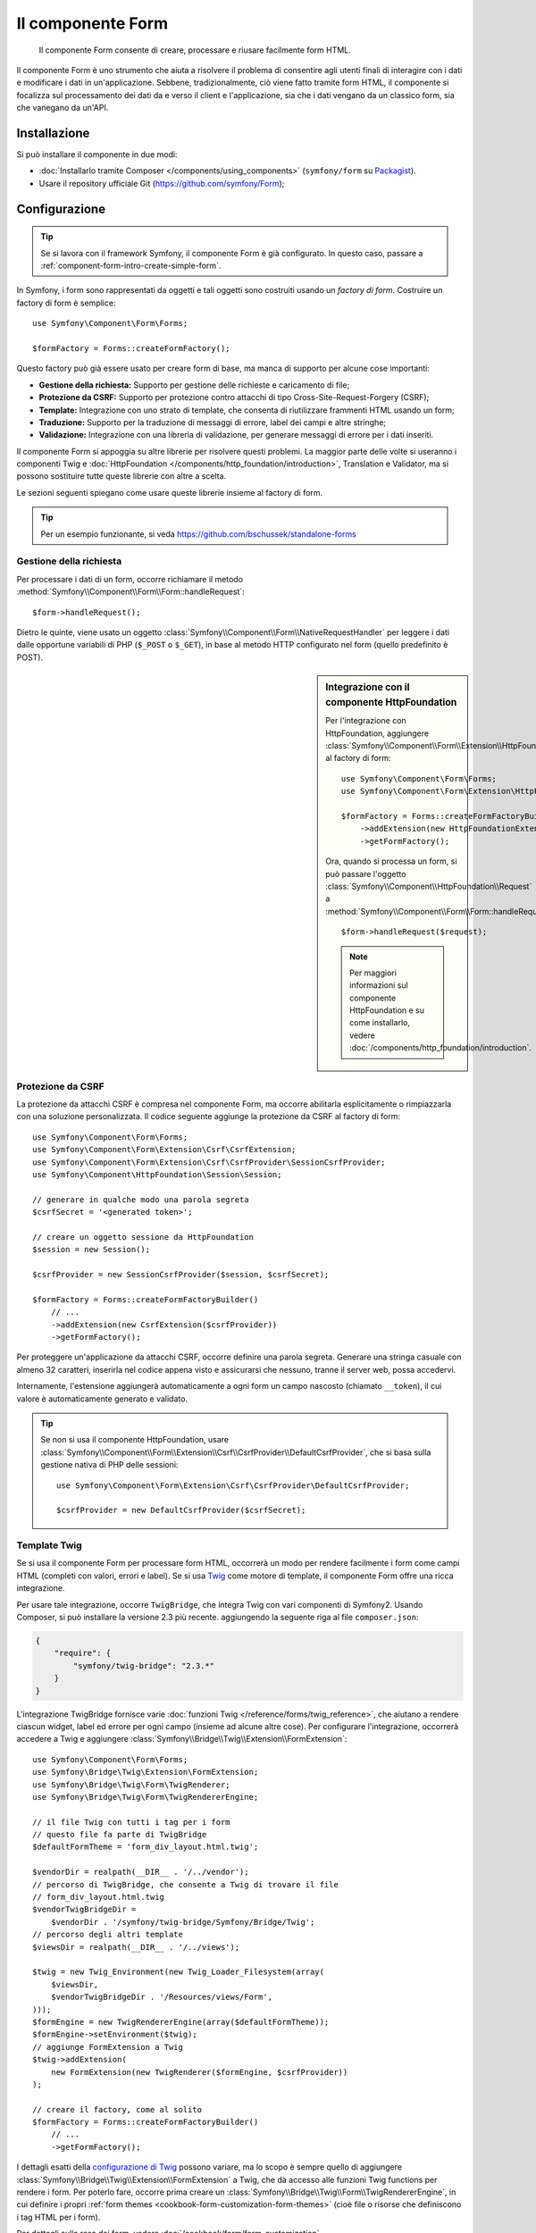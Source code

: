 .. index::
    single: Form
    single: Componenti; Form

Il componente Form
==================

    Il componente Form consente di creare, processare e riusare facilmente
    form HTML.

Il componente Form è uno strumento che aiuta a risolvere il problema di consentire agli utenti finali
di interagire con i dati e modificare i dati in un'applicazione. Sebbene,
tradizionalmente, ciò viene fatto tramite form HTML, il componente si focalizza sul
processamento dei dati da e verso il client e l'applicazione, sia che i dati
vengano da un classico form, sia che vanegano da un'API.

Installazione
-------------

Si può installare il componente in due modi:

* :doc:`Installarlo tramite Composer </components/using_components>` (``symfony/form`` su `Packagist`_).
* Usare il repository ufficiale Git (https://github.com/symfony/Form);

Configurazione
--------------

.. tip::

    Se si lavora con il framework Symfony, il componente Form
    è già configurato. In questo caso, passare a :ref:`component-form-intro-create-simple-form`.

In Symfony, i form sono rappresentati da oggetti e tali oggetti sono costruiti
usando un *factory di form*. Costruire un factory di form è semplice::

    use Symfony\Component\Form\Forms;

    $formFactory = Forms::createFormFactory();

Questo factory può già essere usato per creare form di base, ma manca di
supporto per alcune cose importanti:

* **Gestione della richiesta:** Supporto per gestione delle richieste e caricamento di file;
* **Protezione da CSRF:** Supporto per protezione contro attacchi di tipo Cross-Site-Request-Forgery
  (CSRF);
* **Template:** Integrazione con uno strato di template, che consenta di riutilizzare
  frammenti HTML usando un form;
* **Traduzione:** Supporto per la traduzione di messaggi di errore, label dei campi e
  altre stringhe;
* **Validazione:** Integrazione con una libreria di validazione, per generare messaggi di
  errore per i dati inseriti.

Il componente Form si appoggia su altre librerie per risolvere questi problemi.
La maggior parte delle volte si useranno i componenti Twig e
:doc:`HttpFoundation </components/http_foundation/introduction>`,
Translation e Validator, ma si possono sostituire tutte queste librerie
con altre a scelta.

Le sezioni seguenti spiegano come usare queste librerie insieme al factory
di form.

.. tip::

    Per un esempio funzionante, si veda https://github.com/bschussek/standalone-forms

Gestione della richiesta
~~~~~~~~~~~~~~~~~~~~~~~~

.. versionadded:: 2.3
    Il metodo ``handleRequest()`` è stato introdotto in Symfony 2.3.

Per processare i dati di un form, occorre richiamare il metodo :method:`Symfony\\Component\\Form\\Form::handleRequest`::


    $form->handleRequest();

Dietro le quinte, viene usato un oggetto :class:`Symfony\\Component\\Form\\NativeRequestHandler`
per leggere i dati dalle opportune variabili di PHP (``$_POST`` o
``$_GET``), in base al metodo HTTP configurato nel form (quello predefinito è POST).

.. seealso::

    Se occorre maggiore controllo su come esattamente il form viene inviato o su quali
    dati vi siano passati, si può usare :method:`Symfony\\Component\\Form\\FormInterface::submit`.
    Per saperne di più, vedere :ref:`il ricettario <cookbook-form-call-submit-directly>`.

.. sidebar:: Integrazione con il componente HttpFoundation

    Per l'integrazione con HttpFoundation, aggiungere
    :class:`Symfony\\Component\\Form\\Extension\\HttpFoundation\\HttpFoundationExtension`
    al factory di form::

        use Symfony\Component\Form\Forms;
        use Symfony\Component\Form\Extension\HttpFoundation\HttpFoundationExtension;

        $formFactory = Forms::createFormFactoryBuilder()
            ->addExtension(new HttpFoundationExtension())
            ->getFormFactory();

    Ora, quando si processa un form, si può passare l'oggetto :class:`Symfony\\Component\\HttpFoundation\\Request`
    a :method:`Symfony\\Component\\Form\\Form::handleRequest`::

        $form->handleRequest($request);

    .. note::

        Per maggiori informazioni sul componente HttpFoundation e su come
        installarlo, vedere :doc:`/components/http_foundation/introduction`.

Protezione da CSRF
~~~~~~~~~~~~~~~~~~

La protezione da attacchi CSRF è compresa nel componente Form, ma occorre
abilitarla esplicitamente o rimpiazzarla con una soluzione personalizzata. Il codice
seguente aggiunge la protezione da CSRF al factory di form::

    use Symfony\Component\Form\Forms;
    use Symfony\Component\Form\Extension\Csrf\CsrfExtension;
    use Symfony\Component\Form\Extension\Csrf\CsrfProvider\SessionCsrfProvider;
    use Symfony\Component\HttpFoundation\Session\Session;

    // generare in qualche modo una parola segreta
    $csrfSecret = '<generated token>';

    // creare un oggetto sessione da HttpFoundation
    $session = new Session();

    $csrfProvider = new SessionCsrfProvider($session, $csrfSecret);

    $formFactory = Forms::createFormFactoryBuilder()
        // ...
        ->addExtension(new CsrfExtension($csrfProvider))
        ->getFormFactory();

Per proteggere un'applicazione da attacchi CSRF, occorre definire una parola
segreta. Generare una stringa casuale con almeno 32 caratteri, inserirla nel
codice appena visto e assicurarsi che nessuno, tranne il server web, possa
accedervi.

Internamente, l'estensione aggiungerà automaticamente a ogni form un campo nascosto
(chiamato ``__token``), il cui valore è automaticamente generato e
validato.

.. tip::

    Se non si usa il componente HttpFoundation, usare
    :class:`Symfony\\Component\\Form\\Extension\\Csrf\\CsrfProvider\\DefaultCsrfProvider`,
    che si basa sulla gestione nativa di PHP delle sessioni::

        use Symfony\Component\Form\Extension\Csrf\CsrfProvider\DefaultCsrfProvider;

        $csrfProvider = new DefaultCsrfProvider($csrfSecret);

Template Twig
~~~~~~~~~~~~~

Se si usa il componente Form per processare form HTML, occorrerà un modo
per rendere facilmente i form come campi HTML (completi con valori,
errori e label). Se si usa `Twig`_ come motore di template, il componente Form
offre una ricca integrazione.

Per usare tale integrazione, occorre ``TwigBridge``, che integra
Twig con vari componenti di Symfony2. Usando Composer, si può
installare la versione 2.3 più recente. aggiungendo la seguente riga
al file ``composer.json``:

.. code-block:: json

    {
        "require": {
            "symfony/twig-bridge": "2.3.*"
        }
    }

L'integrazione TwigBridge fornisce varie :doc:`funzioni Twig </reference/forms/twig_reference>`,
che aiutano a rendere ciascun widget, label ed errore per ogni campo
(insieme ad alcune altre cose). Per configurare l'integrazione, occorrerà
accedere a Twig e aggiungere  :class:`Symfony\\Bridge\\Twig\\Extension\\FormExtension`::

    use Symfony\Component\Form\Forms;
    use Symfony\Bridge\Twig\Extension\FormExtension;
    use Symfony\Bridge\Twig\Form\TwigRenderer;
    use Symfony\Bridge\Twig\Form\TwigRendererEngine;

    // il file Twig con tutti i tag per i form
    // questo file fa parte di TwigBridge
    $defaultFormTheme = 'form_div_layout.html.twig';

    $vendorDir = realpath(__DIR__ . '/../vendor');
    // percorso di TwigBridge, che consente a Twig di trovare il file
    // form_div_layout.html.twig
    $vendorTwigBridgeDir =
        $vendorDir . '/symfony/twig-bridge/Symfony/Bridge/Twig';
    // percorso degli altri template
    $viewsDir = realpath(__DIR__ . '/../views');

    $twig = new Twig_Environment(new Twig_Loader_Filesystem(array(
        $viewsDir,
        $vendorTwigBridgeDir . '/Resources/views/Form',
    )));
    $formEngine = new TwigRendererEngine(array($defaultFormTheme));
    $formEngine->setEnvironment($twig);
    // aggiunge FormExtension a Twig
    $twig->addExtension(
        new FormExtension(new TwigRenderer($formEngine, $csrfProvider))
    );

    // creare il factory, come al solito
    $formFactory = Forms::createFormFactoryBuilder()
        // ...
        ->getFormFactory();

I dettagli esatti della `configurazione di Twig`_ possono variare, ma lo scopo è
sempre quello di aggiungere :class:`Symfony\\Bridge\\Twig\\Extension\\FormExtension`
a Twig, che dà accesso alle funzioni Twig functions per rendere i form.
Per poterlo fare, occorre prima creare un :class:`Symfony\\Bridge\\Twig\\Form\\TwigRendererEngine`,
in cui definire i propri :ref:`form themes <cookbook-form-customization-form-themes>`
(cioè file o risorse che definiscono i tag HTML per i form).

Per dettagli sulla resa dei form, vedere :doc:`/cookbook/form/form_customization`.

.. note::

    Se si usa l'integrazione con Twig, leggere ":ref:`component-form-intro-install-translation`"
    più avanti, per i dettagli sui necessari filtri di traduzione.

.. _component-form-intro-install-translation:

Traduzione
~~~~~~~~~~

Se si usa l'integrazione con Twig con uno dei file di temi di form predefiniti
(come ``form_div_layout.html.twig``), ci sono due filtri Twig (``trans``
e ``transChoice``), usati per tradurre label, errori, opzioni
e altre stringhe.

Per aggiungere questi filtri, si può usare
:class:`Symfony\\Bridge\\Twig\\Extension\\TranslationExtension`, che si integra
con il componente Translation, oppure aggiungere i due filtri a mano,
tramite un'estensione Twig.

Per usare l'integrazione predefinita, assicurarsi che il progetto abbia i componenti
Translation e :doc:`Config </components/config/introduction>` installati.
Se si usa Composer, si possono ottenere le versioni 2.3 più recenti di
entrambi aggiungendo le seguenti righe al file ``composer.json``:

.. code-block:: json

    {
        "require": {
            "symfony/translation": "2.3.*",
            "symfony/config": "2.3.*"
        }
    }

Aggiungere quindi :class:`Symfony\\Bridge\\Twig\\Extension\\TranslationExtension`
all'istanza di ``Twig_Environment``::

    use Symfony\Component\Form\Forms;
    use Symfony\Component\Translation\Translator;
    use Symfony\Component\Translation\Loader\XliffFileLoader;
    use Symfony\Bridge\Twig\Extension\TranslationExtension;

    // creare il Translator
    $translator = new Translator('en');
    // caricare traduzioni in qualche modo
    $translator->addLoader('xlf', new XliffFileLoader());
    $translator->addResource(
        'xlf',
        __DIR__.'/percorso/delle/traduzioni/messages.en.xlf',
        'en'
    );

    // aggiungere TranslationExtension (fornisce i filtri trans e transChoice)
    $twig->addExtension(new TranslationExtension($translator));

    $formFactory = Forms::createFormFactoryBuilder()
        // ...
        ->getFormFactory();

A seconda di come sono state caricate le traduzioni, si possono ora aggiungere chiavi
stringa, come label di campi, e le loro traduzioni nei file di traduzione.

Per maggiori dettagli sulle traduzioni, vedere :doc:`/book/translation`.

Validazione
~~~~~~~~~~~

Il componente Form dispone di un'integrazione stretta (ma facoltativa) con il componente
Validator di Symfony. Si può anche usare una soluzione diversa per la validazione.
Basta prendere i dati inseriti nel form (che sono un array o
un oggetto) e passarli al proprio sistema di validazione.

Per usare l'integrazione con il componente Validator, assicurarsi innanzitutto
di installarlo nell'applicazione. Se si usa Composer e si vogliono
installare le versioni 2.3 più recenti, aggiungere a ``composer.json``:

.. code-block:: json

    {
        "require": {
            "symfony/validator": "2.3.*"
        }
    }

Chi non avesse familiarità con il componente Validator può approfondire
su :doc:`/book/validation`. Il componente Form dispone di una classe
:class:`Symfony\\Component\\Form\\Extension\\Validator\\ValidatorExtension`,
che applica automaticamente la validazione ai dati. Gli errori sono
quindi mappati sui rispettivi campi e resi.

L'integrazione con il componente Validation sarà simile a questa::

    use Symfony\Component\Form\Forms;
    use Symfony\Component\Form\Extension\Validator\ValidatorExtension;
    use Symfony\Component\Validator\Validation;

    $vendorDir = realpath(__DIR__ . '/../vendor');
    $vendorFormDir = $vendorDir . '/symfony/form/Symfony/Component/Form';
    $vendorValidatorDir =
        $vendorDir . '/symfony/validator/Symfony/Component/Validator';

    // creare il validatore (i dettagli possono variare)
    $validator = Validation::createValidator();

    // ci sono traduzioni predefinite per i messaggi di errore principali
    $translator->addResource(
        'xlf',
        $vendorFormDir.'/Resources/translations/validators.en.xlf',
        'en',
        'validators'
    );
    $translator->addResource(
        'xlf',
        $vendorValidatorDir.'/Resources/translations/validators.en.xlf',
        'en',
        'validators'
    );

    $formFactory = Forms::createFormFactoryBuilder()
        // ...
        ->addExtension(new ValidatorExtension($validator))
        ->getFormFactory();

Per approfondire, vedere la sezione :ref:`component-form-intro-validation`.

Accesso al factory dei form
~~~~~~~~~~~~~~~~~~~~~~~~~~~

L'applicazione ha bisogno di un unico factory di form, quello che andrebbe
usato per creare tutti gli oggetti form nell'applicazione. Questo vuol
dire che andrebbe creato in una parte centralizzata iniziale dell'applicazione
e quindi acceduto ovunque ci sia bisogno di costruire un form.

.. note::

    In questo documento, il factory di form è sempre una variabile locale, chiamata
    ``$formFactory``. Il punto è che probabilmente si avrà la necessità di creare
    questo oggetto in un qualche modo "globale", per potervi accedere ovunque.

Il modo esatto in cui si accede al factory di form dipende dallo sviluppatore. Se si
usa un :term:`Contenitore di servizi`, si dovrebbe aggiungere il factory di form
al contenitore e recuperarlo all'occorrenza. Se l'applicazione usa
variabili globali o statiche (di solito una cattiva idea), si può memorizzare
l'oggetto in una classe statica o qualcosa del genere.

Indipendentemente dall'architettura dell'applicazione, si ricordi che si dovrebbe
avere solo un factory di form e che occorrerà accedervi in ogni parte
dell'applicazione.

.. _component-form-intro-create-simple-form:

Creazione di un semplice form
-----------------------------

.. tip::

    Se si usa il framework Symfony2, il factory di form è disponibile
    automaticamente come servizio, chiamato ``form.factory``. Inoltre, la
    classe controller base ha un metodo :method:`Symfony\\Bundle\\FrameworkBundle\\Controller::createFormBuilder`,
    che è una scorciatoia per recuperare il factory di form e richiamare ``createBuilder``
    su di esso.

La creazione di un form si esegue tramite un oggetto :class:`Symfony\\Component\\Form\\FormBuilder`,
in cui si costruiscono e configurano i vari campi. Il costruttore di form
è creato dal factory di form.

.. configuration-block::

    .. code-block:: php-standalone

        $form = $formFactory->createBuilder()
            ->add('task', 'text')
            ->add('dueDate', 'date')
            ->getForm();

        echo $twig->render('new.html.twig', array(
            'form' => $form->createView(),
        ));

    .. code-block:: php-symfony

        // src/Acme/TaskBundle/Controller/DefaultController.php
        namespace Acme\TaskBundle\Controller;

        use Symfony\Bundle\FrameworkBundle\Controller\Controller;
        use Symfony\Component\HttpFoundation\Request;

        class DefaultController extends Controller
        {
            public function newAction(Request $request)
            {
                // createFormBuilder è una scorciatoia per prendere il factory di form
                // e richiamare createBuilder() su di esso
                $form = $this->createFormBuilder()
                    ->add('task', 'text')
                    ->add('dueDate', 'date')
                    ->getForm();

                return $this->render('AcmeTaskBundle:Default:new.html.twig', array(
                    'form' => $form->createView(),
                ));
            }
        }

Come si può vedere, creare un form è come scrivere una ricettta: si richiama ``add``
per ogni nuovo campo da creare. Il primo parametro di ``add`` è il
nome del campo, il secondo il "tipo" di campo. Il componente Form
dispone di molti :doc:`tipi già pronti </reference/forms/types>`.

Una volta costruito il form, si può capire come :ref:`renderlo <component-form-intro-rendering-form>`
e come :ref:`processarne l'invio <component-form-intro-handling-submission>`.

Impostazione di valori predefiniti
~~~~~~~~~~~~~~~~~~~~~~~~~~~~~~~~~~

Se il form deve caricare alcuni valori predefiniti (o se si sta costruendo
un form di modicica), basta passare i dati predefiniti durante la creazione del
costruttore di form:

.. configuration-block::

    .. code-block:: php-standalone

        $defaults = array(
            'dueDate' => new \DateTime('tomorrow'),
        );

        $form = $formFactory->createBuilder('form', $defaults)
            ->add('task', 'text')
            ->add('dueDate', 'date')
            ->getForm();

    .. code-block:: php-symfony

        $defaults = array(
            'dueDate' => new \DateTime('tomorrow'),
        );

        $form = $this->createFormBuilder($defaults)
            ->add('task', 'text')
            ->add('dueDate', 'date')
            ->getForm();

.. tip::

    In questo esempio, i dati predefiniti sono in un array, se invece si usa l'opzione
    :ref:`data_class <book-forms-data-class>` per legare i dati direttamente a
    oggetti, i dati predefiniti saranno un'istanza dell'oggetto specificato.

.. _component-form-intro-rendering-form:

Resa del form
~~~~~~~~~~~~~

Una volta creato il form, il passo successivo è renderlo. Lo si può fare
passando un oggetto "vista" del form a un template (si noti la chiamata a
``$form->createView()`` nel controllore visto sopra) e usando delle funzioni
aiutanti:

.. code-block:: html+jinja

    <form action="#" method="post" {{ form_enctype(form) }}>
        {{ form_widget(form) }}

        <input type="submit" />
    </form>

.. image:: /images/book/form-simple.png
    :align: center

Ecco fatto! Richiamando ``form_widget(form)``, viene reso ogni campo del form,
insieme a label ed eventuali messaggi di errore. Essendo facile,
non è ancora molto flessibile. Di solito, si vuole rendere ogni campo del form
singolarmente, in modo da poterne controllare l'aspetto. Si vedrà come farlo
nella sezione ":ref:`form-rendering-template`".

Cambiare metodo e azione del form
~~~~~~~~~~~~~~~~~~~~~~~~~~~~~~~~~

.. versionadded:: 2.3
    La possibilità di configurare metodo e azione del form è stata introdotta in
    Symfony 2.3.

Ogni form viene normalmente inviato allo stesso URI in cui è stato resto, con una
richiesta HTTP POST. Si può modificare tale comportamento, usando le opzioni :ref:`form-option-action`
e :ref:`form-option-method` (l'opzione ``method`` è usata anche
da ``handleRequest()``, per determinare se il form sia stato inviato):

.. configuration-block::

    .. code-block:: php-standalone

        $formBuilder = $formFactory->createBuilder('form', null, array(
            'action' => '/search',
            'method' => 'GET',
        ));

        // ...

    .. code-block:: php-symfony

        // ...

        public function searchAction()
        {
            $formBuilder = $this->createFormBuilder('form', null, array(
                'action' => '/search',
                'method' => 'GET',
            ));

            // ...
        }

.. _component-form-intro-handling-submission:

Gestione dell'invio di form
~~~~~~~~~~~~~~~~~~~~~~~~~~~

Per gestire l'invio del form, usare il metodo
:method:`Symfony\\Component\\Form\\Form::handleRequest`:

.. configuration-block::

    .. code-block:: php-standalone

        use Symfony\Component\HttpFoundation\Request;
        use Symfony\Component\HttpFoundation\RedirectResponse;

        $form = $formFactory->createBuilder()
            ->add('task', 'text')
            ->add('dueDate', 'date')
            ->getForm();

        $request = Request::createFromGlobals();

        $form->handleRequest($request);

        if ($form->isValid()) {
            $data = $form->getData();

            // ... fare qualcosa, come salvare i dati

            $response = new RedirectResponse('/task/success');
            $response->prepare($request);

            return $response->send();
        }

        // ...

    .. code-block:: php-symfony

        // ...

        public function newAction(Request $request)
        {
            $form = $this->createFormBuilder()
                ->add('task', 'text')
                ->add('dueDate', 'date')
                ->getForm();

            $form->handleRequest($request);

            if ($form->isValid()) {
                $data = $form->getData();

                // ... fare qualcosa, come salvare i dati

                return $this->redirect($this->generateUrl('task_success'));
            }

            // ...
        }

In questo modo  si definisce un flusso comune per i form, con tre diverse possibilità:

1) Nella richiesta GET iniziale (cioè quando l'utente apre la pagina),
   costruire e mostrare il form;

Se la richiesta è POST, processare i dati inseriti (tramite ``handleRequest()``).
Quindi:

2) se il form non è valido, rendere nuovamente il form (che ora contiene errori)
3) se il the è valido, eseguire delle azioni e redirigere.

Per fortuna, non serve decidere se il form sia stato inviato o meno.
Basta passare la richiesta al metodo ``handleRequest()``. Quindi, il componente Form
svolgerà tutto il lavoro necessario.

.. _component-form-intro-validation:

Validazione di form
~~~~~~~~~~~~~~~~~~~

Il modo più facile di aggiungere validazione ai form è tramite l'opzione ``constraints``,
durante la costruzione di ogni campo:

.. configuration-block::

    .. code-block:: php-standalone

        use Symfony\Component\Validator\Constraints\NotBlank;
        use Symfony\Component\Validator\Constraints\Type;

        $form = $formFactory->createBuilder()
            ->add('task', 'text', array(
                'constraints' => new NotBlank(),
            ))
            ->add('dueDate', 'date', array(
                'constraints' => array(
                    new NotBlank(),
                    new Type('\DateTime'),
                )
            ))
            ->getForm();

    .. code-block:: php-symfony

        use Symfony\Component\Validator\Constraints\NotBlank;
        use Symfony\Component\Validator\Constraints\Type;

        $form = $this->createFormBuilder()
            ->add('task', 'text', array(
                'constraints' => new NotBlank(),
            ))
            ->add('dueDate', 'date', array(
                'constraints' => array(
                    new NotBlank(),
                    new Type('\DateTime'),
                )
            ))
            ->getForm();

Al bind del form, questi vincoli di validazione saranno automaticamente applicati
e gli eventuali errori mostrati accanto ai rispettivi campi.

.. note::

    Per un elenco di tutti i vincoli disponibili, vedere
    :doc:`/reference/constraints`.

Accedere agli errori
~~~~~~~~~~~~~~~~~~~~

.. versionadded:: 2.5
    Prima di Symfony 2.5, ``getErrors()`` restituiva un array di oggetti ``FormError``.
    Il valore restituito è stato cambiato in un ``FormErrorIterator`` in Symfony
    2.5.

.. versionadded:: 2.5
    I parametri ``$deep`` e ``$flatten`` sono stati introdotti in Symfony 2.5.

Si può usare il metodo :method:`Symfony\\Component\\Form\\FormInterface::getErrors`
per accedere alla lista degli errori. Ogni elemento è un oggetto
:class:`Symfony\\Component\\Form\\FormError`::

    $form = ...;

    // ...

    // un array di oggetti FormError, ma solo di errori allegati a questo
    // livello del form (p.e. "errori globali")
    $errori = $form->getErrors();

    // un array di oggetti FormError, ma solo di errori allegati al campo
    // "nome"
    $errori = $form['nome']->getErrors();

    // un'istanza di FormErrorIterator in una struttura appiattita
    // usare getOrigin() per determinare il form che ha causato l'errore
    $errors = $form->getErrors(true);

    // un'istanza di FormErrorIterator che rappresenta tutti gli errori dell'intero form
    $errori = $form->getErrors(true, false);

.. tip::

    Nelle versioni precedenti di Symfony, ``getErrors()`` restituiva un array. Per usare gli
    errori nello stesso modo in Symfony 2.5 o successivi, si deve passarli alla funzione
    :phpfunction:`iterator_to_array` di PHP::

        $erroriComeArray = iterator_to_array($form->getErrors());

    Questo può essere utile, per esempio, se si vuole usare una funzione ``array_`` di PHP
    sugli errori del form.

.. _Packagist: https://packagist.org/packages/symfony/form
.. _Twig:      http://twig.sensiolabs.org
.. _`configurazione di Twig`: http://twig.sensiolabs.org/doc/intro.html
